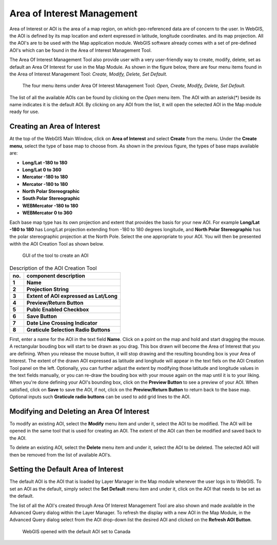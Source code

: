 Area of Interest Management
===========================

Area of Interest or AOI is the area of a map region, on which geo-referenced data are of concern to the user. 
In WebGIS, the AOI is defined by its map location and extent expressed in latitude, longitude coordinates.
and its map projection.  
All the AOI's are to be used with the Map application module. WebGIS software already comes with a set of pre-defined AOI's
which can be found in the Area of Interest Management Tool.

The Area Of Interest Management Tool also provide user with a very user-friendly way to create, modify, delete, set as default an Area Of Interest for use in the Map Module.
As shown in the figure below, there are four menu items found in the Area of Interest Management Tool: *Create, Modify, Delete, Set Default.*

.. figure:: images/aoi_management_menu_items1.png

   The four menu items under Area Of Interest Management Tool: *Open, Create, Modify, Delete, Set Default.*

The list of all the available AOIs can be found by clicking on the *Open* menu item. The AOI with an asterisk(*) beside its name indicates it is the default AOI.
By clicking on any AOI from the list, it will open the selected AOI in the Map module ready for use.

Creating an Area of Interest
****************************

At the top of the WebGIS Main Window, click on **Area of Interest** and select **Create** from the menu. Under the **Create menu**, select the type of base map to choose from.
As shown in the previous figure, the types of base maps available are:

*  **Long/Lat -180 to 180**
*  **Long/Lat 0 to 360**
*  **Mercator -180 to 180**
*  **Mercator -180 to 180**
*  **North Polar Stereographic**
*  **South Polar Stereographic**
*  **WEBMercator -180 to 180**
*  **WEBMercator 0 to 360**

Each base map type has its own projection and extent that provides the basis for your new AOI. 
For example **Long/Lat -180 to 180** has Long/Lat projection extending from -180 to 180 degrees longitude,
and **North Polar Stereographic** has the polar stereographic projection at the North Pole.
Select the one appropriate to your AOI.
You will then be presented withh the AOI Creation Tool as shown below.

.. figure:: images/aoi_management_create_new1.png

   GUI of the tool to create an AOI

.. table:: Description of the AOI Creation Tool 
   :align: left

   =========  ===========================================================
     no.      component description
   =========  ===========================================================
   **1**      **Name**
   **2**      **Projection String**
   **3**      **Extent of AOI expressed as Lat/Long**
   **4**      **Preview/Return Button**
   **5**      **Publc Enabled Checkbox**
   **6**      **Save Button**
   **7**      **Date Line Crossing Indicator**
   **8**      **Graticule Selection Radio Buttons**
   =========  ===========================================================

First, enter a name for the AOI in the text field **Name**.
Click on a point on the map and hold and start dragging the mouse. A rectangular bouding box will start to be drawn as you drag.
This box drawn will become the Area of Interest that you are defining. When you release the mouse button, 
it will stop drawing and the resulting bounding box is your Area of Interest.  The extent of the drawn AOI expressed as latitude and longitude will appear 
in the text fiels on the AOI Creation Tool panel on the left.  
Optionally, you can further adjust the extent by modifying those latitude and longitude values in the text fields manually, or you can re-draw the bouding box 
with your mouse again on the map until it is to your liking.
When you're done defining your AOI's bounding box, click on the **Preview Button** to see a preview of your AOI.
When satisfied, click on **Save** to save the AOI, if not, click on the **Preview/Return Button** to return back to the base map.
Optional inputs such **Graticule radio buttons** can be used to add grid lines to the AOI.

Modifying and Deleting an Area Of Interest
******************************************

To modify an existing AOI, select the **Modify** menu item and under it, select the AOI to be modified. The AOI will be opened in the same tool that is used for creating an AOI.
The extent of the AOI can then be modified and saved back to the AOI.

To delete an existing AOI, select the **Delete** menu item and under it, select the AOI to be deleted. The selected AOI will then be removed from the list of available AOI's.

Setting the Default Area of Interest
************************************

The default AOI is the AOI that is loaded by Layer Manager in the Map module whenever the user logs in to WebGIS.
To set an AOI as the default, simply select the **Set Default** menu item and under it, click on the AOI that needs to be set as the default.

The list of all the AOI's created through Area Of Interest Management Tool are also shown and made available in the Advanced Query dialog within the Layer Manager.
To refresh the display with a new AOI in the Map Module, in the Advanced Query dialog select from the AOI drop-down list the desired AOI and clicked on the 
**Refresh AOI Button**. 

.. figure:: images/aoi_canada_map1.png
   
   WebGIS opened with the default AOI set to Canada

